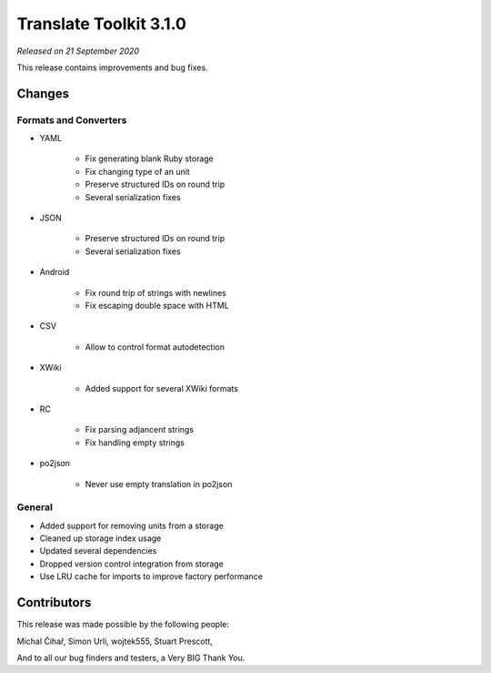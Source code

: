 Translate Toolkit 3.1.0
***********************

*Released on 21 September 2020*

This release contains improvements and bug fixes.


Changes
=======

Formats and Converters
----------------------

- YAML

    - Fix generating blank Ruby storage
    - Fix changing type of an unit
    - Preserve structured IDs on round trip
    - Several serialization fixes

- JSON

    - Preserve structured IDs on round trip
    - Several serialization fixes
    
- Android

    - Fix round trip of strings with newlines
    - Fix escaping double space with HTML

- CSV

    - Allow to control format autodetection

- XWiki

    - Added support for several XWiki formats

- RC

    - Fix parsing adjancent strings
    - Fix handling empty strings

- po2json

    - Never use empty translation in po2json

General
-------

- Added support for removing units from a storage
- Cleaned up storage index usage
- Updated several dependencies
- Dropped version control integration from storage
- Use LRU cache for imports to improve factory performance

Contributors
============

This release was made possible by the following people:

Michal Čihař, Simon Urli, wojtek555, Stuart Prescott,

And to all our bug finders and testers, a Very BIG Thank You.
